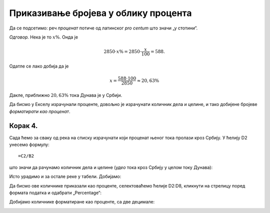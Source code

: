 Приказивање бројева  у облику процента
===================================================

Да се подсетимо: реч *проценaт* потиче од латинског *pro centum* што значи „у стотини“.

.. questionnote::

    Дунав је дугачак 2850 км, од чега 588 км протиче кроз Србију. Колики је проценат тока Дунава у Србији?

*Одговор.* Нека је то :math:`x\%`. Онда је

.. math::
     2850 \cdot x\% = 2850 \cdot \frac{x}{100} = 588.

Одатле се лако добија да је

.. math::
     x = \frac{588 \cdot 100}{2850} \approx 20,63\%

Дакле, приближно :math:`20,63\%` тока Дунава је у Србији.


.. infonote::

    Проценат, дакле, представља количник дела и целине, помножен са 100.

Да бисмо у Екселу израчунали проценте, довољно је израчунати количник дела и целине, и тако добијене бројеве *форматирати као проценат*.

Корак 4.
-----------------

Сада ћемо за сваку од река на списку израчунати који проценат њеног тока пролази кроз Србију. 
У ћелију D2 унесемо формулу:
::

    =C2/B2


што значи да рачунамо количник дела и целине (*удео* тока кроз Србију у целом току Дунава):


.. image:: ../../_images/Print7.jpg
   :width: 600px
   :align: center


Исто урадимо и за остале реке у табели. Добијамо:


.. image:: ../../_images/Print8.jpg
   :width: 600px
   :align: center


Да бисмо ове количнике приказали као проценте, селектоваћемо ћелије D2:D8, кликнути на стрелицу поред формата податка и одабрати „Percentage“:


.. image:: ../../_images/Print9.jpg
   :width: 600px
   :align: center


Добијамо количнике форматиране као проценте, са две децимале:


.. image:: ../../_images/Print10.jpg
   :width: 600px
   :align: center

.. Ево и кратког видеа:

   .. ytpopup:: u0rJyzPwLOA
      :width: 735
      :height: 415
      :align: center


